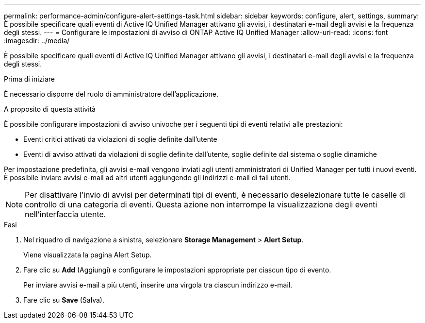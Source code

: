 ---
permalink: performance-admin/configure-alert-settings-task.html 
sidebar: sidebar 
keywords: configure, alert, settings, 
summary: È possibile specificare quali eventi di Active IQ Unified Manager attivano gli avvisi, i destinatari e-mail degli avvisi e la frequenza degli stessi. 
---
= Configurare le impostazioni di avviso di ONTAP Active IQ Unified Manager
:allow-uri-read: 
:icons: font
:imagesdir: ../media/


[role="lead"]
È possibile specificare quali eventi di Active IQ Unified Manager attivano gli avvisi, i destinatari e-mail degli avvisi e la frequenza degli stessi.

.Prima di iniziare
È necessario disporre del ruolo di amministratore dell'applicazione.

.A proposito di questa attività
È possibile configurare impostazioni di avviso univoche per i seguenti tipi di eventi relativi alle prestazioni:

* Eventi critici attivati da violazioni di soglie definite dall'utente
* Eventi di avviso attivati da violazioni di soglie definite dall'utente, soglie definite dal sistema o soglie dinamiche


Per impostazione predefinita, gli avvisi e-mail vengono inviati agli utenti amministratori di Unified Manager per tutti i nuovi eventi. È possibile inviare avvisi e-mail ad altri utenti aggiungendo gli indirizzi e-mail di tali utenti.

[NOTE]
====
Per disattivare l'invio di avvisi per determinati tipi di eventi, è necessario deselezionare tutte le caselle di controllo di una categoria di eventi. Questa azione non interrompe la visualizzazione degli eventi nell'interfaccia utente.

====
.Fasi
. Nel riquadro di navigazione a sinistra, selezionare *Storage Management* > *Alert Setup*.
+
Viene visualizzata la pagina Alert Setup.

. Fare clic su *Add* (Aggiungi) e configurare le impostazioni appropriate per ciascun tipo di evento.
+
Per inviare avvisi e-mail a più utenti, inserire una virgola tra ciascun indirizzo e-mail.

. Fare clic su *Save* (Salva).

